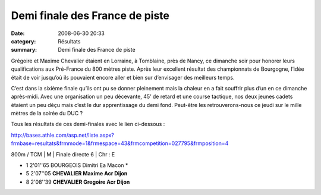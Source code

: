 Demi finale des France de piste
===============================

:date: 2008-06-30 20:33
:category: Résultats
:summary: Demi finale des France de piste

Grégoire et Maxime Chevalier étaient en Lorraine, à Tomblaine, près de Nancy, ce dimanche soir pour honorer leurs qualifications aux Pré-France du 800 mètres piste. Après leur excellent  résultat des championnats de Bourgogne, l’idée était de voir jusqu’où ils pouvaient encore aller et bien sur d’envisager des meilleurs temps.

C’est dans la sixième finale qu’ils ont pu se donner pleinement mais la chaleur en a fait souffrir plus d’un en ce dimanche après-midi. Avec une organisation un peu décevante, 45’ de retard et une course tactique, nos deux jeunes cadets étaient un peu déçu mais c’est le dur apprentissage du demi fond. Peut-être les retrouverons-nous ce jeudi sur le mille mètres de la soirée du DUC ?

 

Tous les résultats de ces demi-finales avec le lien ci-dessous :

http://bases.athle.com/asp.net/liste.aspx?frmbase=resultats&frmmode=1&frmespace=43&frmcompetition=027795&frmposition=4

 

800m / TCM | M | Finale directe 6 | Chr : E

- 1 2'01''65 BOURGEOIS Dimitri Ea Macon *
- 5 2'07''05 **CHEVALIER Maxime Acr Dijon** 
- 8 2'08''39 **CHEVALIER Gregoire Acr Dijon**

  

.. _http://bases.athle.com/asp.net/liste.aspx?frmbase=resultats&frmmode=1&frmespace=43&frmcompetition=027795&frmposition=4: http://bases.athle.com/asp.net/liste.aspx?frmbase=resultats&frmmode=1&frmespace=43&frmcompetition=027795&frmposition=4
.. _BOURGEOIS Dimitri: javascript:bddThrowAthlete('resultats',%2064393,%2043)
.. _BOTTI Nicolas: javascript:bddThrowAthlete('resultats',%20580748,%2043)
.. _GUILLON Alban: javascript:bddThrowAthlete('resultats',%201058040,%2043)
.. _MICHAUT Lucas: javascript:bddThrowAthlete('resultats',%2065888,%2043)
.. _CHEVALIER Maxime: javascript:bddThrowAthlete('resultats',%201006620,%2043)
.. _VANDESCHRICK Laurent: javascript:bddThrowAthlete('resultats',%2092034,%2043)
.. _TROXLER Gregory: javascript:bddThrowAthlete('resultats',%2013528,%2043)
.. _CHEVALIER Gregoire: javascript:bddThrowAthlete('resultats',%201077312,%2043)
.. _MULLER Maxime: javascript:bddThrowAthlete('resultats',%2013648,%2043)
.. _BOURAOUI Merouane: javascript:bddThrowAthlete('resultats',%20581240,%2043)
.. _DORMIO Xavier: javascript:bddThrowAthlete('resultats',%20342759,%2043)
.. _STIENNE Paul: javascript:bddThrowAthlete('resultats',%20103409,%2043)
.. _TAOURGHI Yousri: javascript:bddThrowAthlete('resultats',%202102407,%2043)
